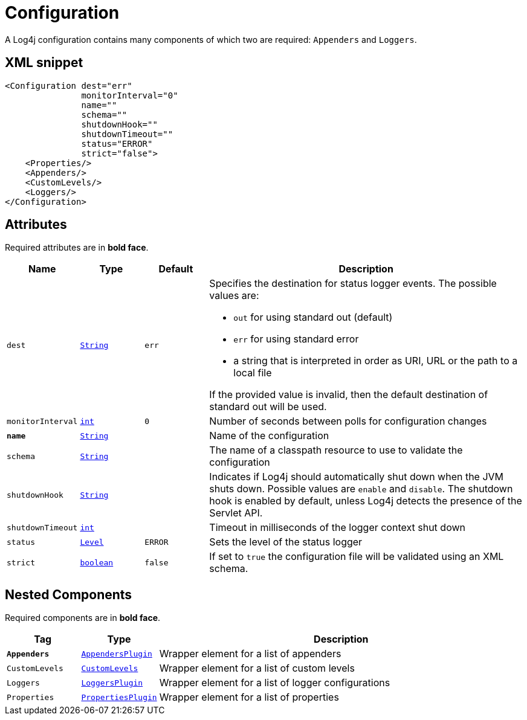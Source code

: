 ////
Licensed to the Apache Software Foundation (ASF) under one or more
contributor license agreements. See the NOTICE file distributed with
this work for additional information regarding copyright ownership.
The ASF licenses this file to You under the Apache License, Version 2.0
(the "License"); you may not use this file except in compliance with
the License. You may obtain a copy of the License at

    https://www.apache.org/licenses/LICENSE-2.0

Unless required by applicable law or agreed to in writing, software
distributed under the License is distributed on an "AS IS" BASIS,
WITHOUT WARRANTIES OR CONDITIONS OF ANY KIND, either express or implied.
See the License for the specific language governing permissions and
limitations under the License.
////
= Configuration

A Log4j configuration contains many components of which two are required: `Appenders` and `Loggers`.

== XML snippet
[source, xml]
----
<Configuration dest="err"
               monitorInterval="0"
               name=""
               schema=""
               shutdownHook=""
               shutdownTimeout=""
               status="ERROR"
               strict="false">
    <Properties/>
    <Appenders/>
    <CustomLevels/>
    <Loggers/>
</Configuration>
----

== Attributes

Required attributes are in **bold face**.

[cols="1m,1m,1m,5"]
|===
|Name|Type|Default|Description

|dest
|xref:../scalars.adoc#java.lang.String[String]
|err
a|Specifies the destination for status logger events.
The possible values are:

* `out` for using standard out (default)
* `err` for using standard error
* a string that is interpreted in order as URI, URL or the path to a local file

If the provided value is invalid, then the default destination of standard out will be used.

|monitorInterval
|xref:../scalars.adoc#int[int]
|0
a|Number of seconds between polls for configuration changes

|**name**
|xref:../scalars.adoc#java.lang.String[String]
|
a|Name of the configuration

|schema
|xref:../scalars.adoc#java.lang.String[String]
|
a|The name of a classpath resource to use to validate the configuration

|shutdownHook
|xref:../scalars.adoc#java.lang.String[String]
|
a|Indicates if Log4j should automatically shut down when the JVM shuts down.
Possible values are `enable` and `disable`.
The shutdown hook is enabled by default, unless Log4j detects the presence of the Servlet API.

|shutdownTimeout
|xref:../scalars.adoc#int[int]
|
a|Timeout in milliseconds of the logger context shut down

|status
|xref:../scalars.adoc#org.apache.logging.log4j.Level[Level]
|ERROR
a|Sets the level of the status logger

|strict
|xref:../scalars.adoc#boolean[boolean]
|false
a|If set to `true` the configuration file will be validated using an XML schema.

|===

== Nested Components

Required components are in **bold face**.

[cols="1m,1m,5"]
|===
|Tag|Type|Description

|**Appenders**
|xref:org.apache.logging.log4j.core.config.AppendersPlugin.adoc[AppendersPlugin]
a|Wrapper element for a list of appenders

|CustomLevels
|xref:org.apache.logging.log4j.core.config.CustomLevels.adoc[CustomLevels]
a|Wrapper element for a list of custom levels

|Loggers
|xref:org.apache.logging.log4j.core.config.LoggersPlugin.adoc[LoggersPlugin]
a|Wrapper element for a list of logger configurations

|Properties
|xref:org.apache.logging.log4j.core.config.PropertiesPlugin.adoc[PropertiesPlugin]
a|Wrapper element for a list of properties

|===
